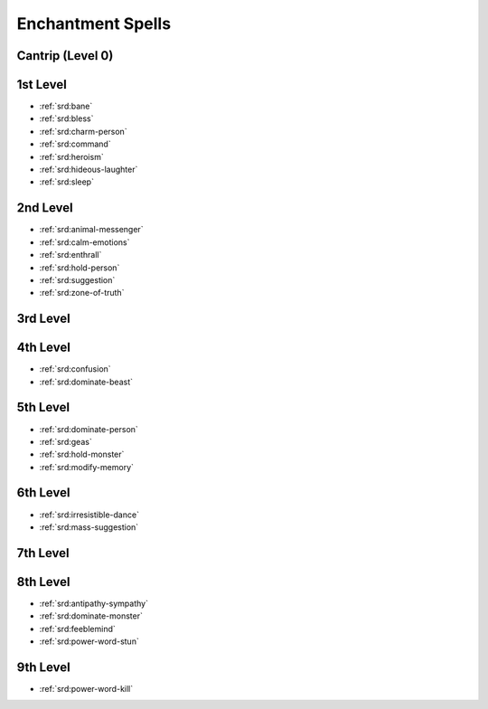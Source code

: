 .. _srd:enchantment-spells:

Enchantment Spells
------------------

Cantrip (Level 0)
~~~~~~~~~~~~~~~~~

1st Level
~~~~~~~~~
- :ref:`srd:bane`
- :ref:`srd:bless`
- :ref:`srd:charm-person`
- :ref:`srd:command`
- :ref:`srd:heroism`
- :ref:`srd:hideous-laughter`
- :ref:`srd:sleep`

2nd Level
~~~~~~~~~
- :ref:`srd:animal-messenger`
- :ref:`srd:calm-emotions`
- :ref:`srd:enthrall`
- :ref:`srd:hold-person`
- :ref:`srd:suggestion`
- :ref:`srd:zone-of-truth`

3rd Level
~~~~~~~~~

4th Level
~~~~~~~~~
- :ref:`srd:confusion`
- :ref:`srd:dominate-beast`

5th Level
~~~~~~~~~
- :ref:`srd:dominate-person`
- :ref:`srd:geas`
- :ref:`srd:hold-monster`
- :ref:`srd:modify-memory`

6th Level
~~~~~~~~~
- :ref:`srd:irresistible-dance`
- :ref:`srd:mass-suggestion`

7th Level
~~~~~~~~~

8th Level
~~~~~~~~~
- :ref:`srd:antipathy-sympathy`
- :ref:`srd:dominate-monster`
- :ref:`srd:feeblemind`
- :ref:`srd:power-word-stun`

9th Level
~~~~~~~~~
- :ref:`srd:power-word-kill`
